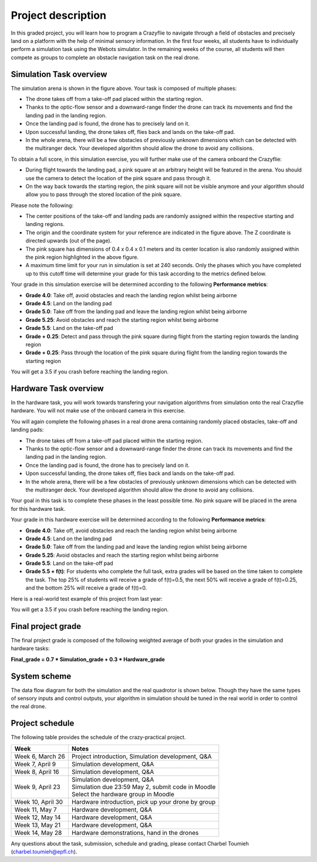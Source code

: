 Project description
===================

In this graded project, you will learn how to program a Crazyflie to navigate through a field of obstacles and precisely land on a platform with the help of minimal sensory information.
In the first four weeks, all students have to individually perform a simulation task using the Webots simulator. 
In the remaining weeks of the course, all students will then compete as groups to complete an obstacle navigation task on the real drone.

Simulation Task overview
-------------------------

.. image:: objective_figure_pink_square.png
  :width: 650
  :alt: objective figure

The simulation arena is shown in the figure above. Your task is composed of multiple phases:

- The drone takes off from a take-off pad placed within the starting region.
- Thanks to the optic-flow sensor and a downward-range finder the drone can track its movements and find the landing pad in the landing region.
- Once the landing pad is found, the drone has to precisely land on it.
- Upon successful landing, the drone takes off, flies back and lands on the take-off pad.
- In the whole arena, there will be a few obstacles of previously unknown dimensions which can be detected with the multiranger deck. Your developed algorithm should allow the drone to avoid any collisions.

To obtain a full score, in this simulation exercise, you will further make use of the camera onboard the Crazyflie:

- During flight towards the landing pad, a pink square at an arbitrary height will be featured in the arena. You should use the camera to detect the location of the pink square and pass through it.
- On the way back towards the starting region, the pink square will not be visible anymore and your algorithm should allow you to pass through the stored location of the pink square.

Please note the following:

- The center positions of the take-off and landing pads are randomly assigned within the respective starting and landing regions.
- The origin and the coordinate system for your reference are indicated in the figure above. The Z coordinate is directed upwards (out of the page).
- The pink square has dimensions of 0.4 x 0.4 x 0.1 meters and its center location is also randomly assigned within the pink region highlighted in the above figure.
- A maximum time limit for your run in simulation is set at 240 seconds. Only the phases which you have completed up to this cutoff time will determine your grade for this task according to the metrics defined below.

Your grade in this simulation exercise will be determined according to the following **Performance metrics**:

- **Grade 4.0**: Take off, avoid obstacles and reach the landing region whilst being airborne
- **Grade 4.5**: Land on the landing pad
- **Grade 5.0**: Take off from the landing pad and leave the landing region whilst being airborne
- **Grade 5.25**: Avoid obstacles and reach the starting region whilst being airborne
- **Grade 5.5**: Land on the take-off pad
- **Grade + 0.25**: Detect and pass through the pink square during flight from the starting region towards the landing region
- **Grade + 0.25**: Pass through the location of the pink square during flight from the landing region towards the starting region

You will get a 3.5 if you crash before reaching the landing region.

Hardware Task overview
-----------------------

In the hardware task, you will work towards transfering your navigation algorithms from simulation onto the real Crazyflie hardware. You will not make use of the onboard camera in this exercise.  

You will again complete the following phases in a real drone arena containing randomly placed obstacles, take-off and landing pads:

- The drone takes off from a take-off pad placed within the starting region.
- Thanks to the optic-flow sensor and a downward-range finder the drone can track its movements and find the landing pad in the landing region.
- Once the landing pad is found, the drone has to precisely land on it.
- Upon successful landing, the drone takes off, flies back and lands on the take-off pad.
- In the whole arena, there will be a few obstacles of previously unknown dimensions which can be detected with the multiranger deck. Your developed algorithm should allow the drone to avoid any collisions.

Your goal in this task is to complete these phases in the least possible time. No pink square will be placed in the arena for this hardware task.

Your grade in this hardware exercise will be determined according to the following **Performance metrics**:

- **Grade 4.0**: Take off, avoid obstacles and reach the landing region whilst being airborne
- **Grade 4.5**: Land on the landing pad
- **Grade 5.0**: Take off from the landing pad and leave the landing region whilst being airborne
- **Grade 5.25**: Avoid obstacles and reach the starting region whilst being airborne
- **Grade 5.5**: Land on the take-off pad
- **Grade 5.5 + f(t)**: For students who complete the full task, extra grades will be based on the time taken to complete the task. The top 25% of students will receive a grade of f(t)=0.5, the next 50% will receive a grade of f(t)=0.25, and the bottom 25% will receive a grade of f(t)=0.

Here is a real-world test example of this project from last year:

.. image:: demo_2022.gif
  :width: 650
  :alt: demo video from last year

You will get a 3.5 if you crash before reaching the landing region.

Final project grade
--------------------

The final project grade is composed of the following weighted average of both your grades in the simulation and hardware tasks:

**Final_grade = 0.7 * Simulation_grade + 0.3 * Hardware_grade**

System scheme
-------------
The data flow diagram for both the simulation and the real quadrotor is shown below.
Though they have the same types of sensory inputs and control outputs, your algorithm in simulation should be tuned in the real world in order to control the real drone.

.. image:: sim2real.png
  :width: 650
  :alt: sim2real

Project schedule
----------------
The following table provides the schedule of the crazy-practical project.

==========================  ========================================================
**Week**                    **Notes**
| Week 6, March 26          | Project introduction, Simulation development, Q&A
| Week 7, April 9           | Simulation development, Q&A
| Week 8, April 16          | Simulation development, Q&A
| Week 9, April 23          | Simulation development, Q&A
                            | Simulation due 23:59 May 2, submit code in Moodle
                            | Select the hardware group in Moodle
| Week 10, April 30         | Hardware introduction, pick up your drone by group
| Week 11, May 7            | Hardware development, Q&A
| Week 12, May 14           | Hardware development, Q&A
| Week 13, May 21           | Hardware development, Q&A
| Week 14, May 28           | Hardware demonstrations, hand in the drones
==========================  ========================================================

Any questions about the task, submission, schedule and grading, please contact Charbel Toumieh (charbel.toumieh@epfl.ch).
